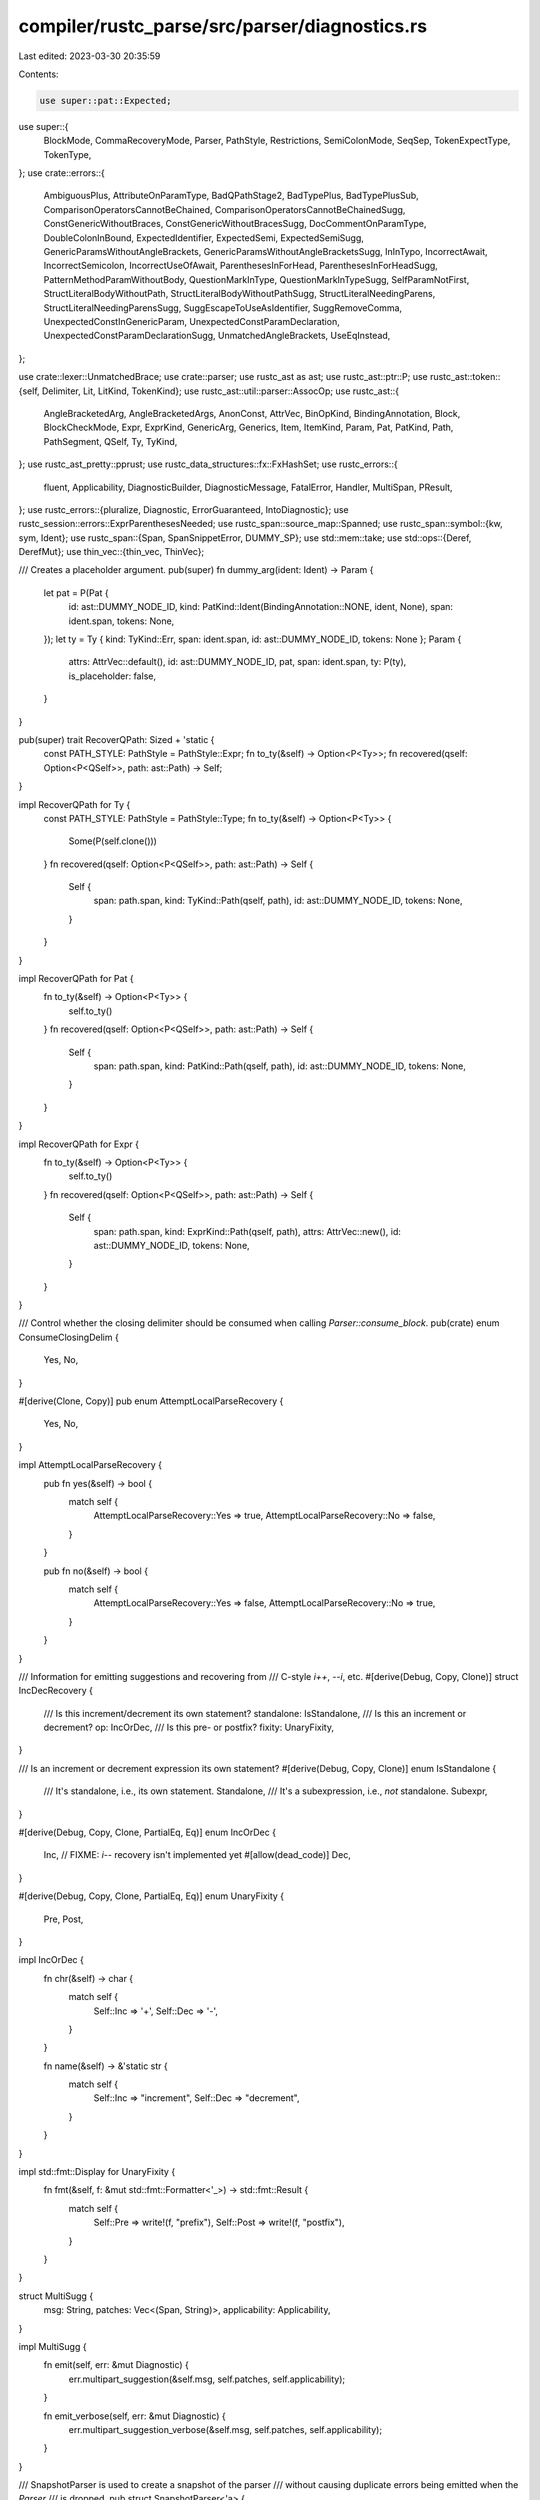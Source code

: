 compiler/rustc_parse/src/parser/diagnostics.rs
==============================================

Last edited: 2023-03-30 20:35:59

Contents:

.. code-block:: rs

    use super::pat::Expected;
use super::{
    BlockMode, CommaRecoveryMode, Parser, PathStyle, Restrictions, SemiColonMode, SeqSep,
    TokenExpectType, TokenType,
};
use crate::errors::{
    AmbiguousPlus, AttributeOnParamType, BadQPathStage2, BadTypePlus, BadTypePlusSub,
    ComparisonOperatorsCannotBeChained, ComparisonOperatorsCannotBeChainedSugg,
    ConstGenericWithoutBraces, ConstGenericWithoutBracesSugg, DocCommentOnParamType,
    DoubleColonInBound, ExpectedIdentifier, ExpectedSemi, ExpectedSemiSugg,
    GenericParamsWithoutAngleBrackets, GenericParamsWithoutAngleBracketsSugg, InInTypo,
    IncorrectAwait, IncorrectSemicolon, IncorrectUseOfAwait, ParenthesesInForHead,
    ParenthesesInForHeadSugg, PatternMethodParamWithoutBody, QuestionMarkInType,
    QuestionMarkInTypeSugg, SelfParamNotFirst, StructLiteralBodyWithoutPath,
    StructLiteralBodyWithoutPathSugg, StructLiteralNeedingParens, StructLiteralNeedingParensSugg,
    SuggEscapeToUseAsIdentifier, SuggRemoveComma, UnexpectedConstInGenericParam,
    UnexpectedConstParamDeclaration, UnexpectedConstParamDeclarationSugg, UnmatchedAngleBrackets,
    UseEqInstead,
};

use crate::lexer::UnmatchedBrace;
use crate::parser;
use rustc_ast as ast;
use rustc_ast::ptr::P;
use rustc_ast::token::{self, Delimiter, Lit, LitKind, TokenKind};
use rustc_ast::util::parser::AssocOp;
use rustc_ast::{
    AngleBracketedArg, AngleBracketedArgs, AnonConst, AttrVec, BinOpKind, BindingAnnotation, Block,
    BlockCheckMode, Expr, ExprKind, GenericArg, Generics, Item, ItemKind, Param, Pat, PatKind,
    Path, PathSegment, QSelf, Ty, TyKind,
};
use rustc_ast_pretty::pprust;
use rustc_data_structures::fx::FxHashSet;
use rustc_errors::{
    fluent, Applicability, DiagnosticBuilder, DiagnosticMessage, FatalError, Handler, MultiSpan,
    PResult,
};
use rustc_errors::{pluralize, Diagnostic, ErrorGuaranteed, IntoDiagnostic};
use rustc_session::errors::ExprParenthesesNeeded;
use rustc_span::source_map::Spanned;
use rustc_span::symbol::{kw, sym, Ident};
use rustc_span::{Span, SpanSnippetError, DUMMY_SP};
use std::mem::take;
use std::ops::{Deref, DerefMut};
use thin_vec::{thin_vec, ThinVec};

/// Creates a placeholder argument.
pub(super) fn dummy_arg(ident: Ident) -> Param {
    let pat = P(Pat {
        id: ast::DUMMY_NODE_ID,
        kind: PatKind::Ident(BindingAnnotation::NONE, ident, None),
        span: ident.span,
        tokens: None,
    });
    let ty = Ty { kind: TyKind::Err, span: ident.span, id: ast::DUMMY_NODE_ID, tokens: None };
    Param {
        attrs: AttrVec::default(),
        id: ast::DUMMY_NODE_ID,
        pat,
        span: ident.span,
        ty: P(ty),
        is_placeholder: false,
    }
}

pub(super) trait RecoverQPath: Sized + 'static {
    const PATH_STYLE: PathStyle = PathStyle::Expr;
    fn to_ty(&self) -> Option<P<Ty>>;
    fn recovered(qself: Option<P<QSelf>>, path: ast::Path) -> Self;
}

impl RecoverQPath for Ty {
    const PATH_STYLE: PathStyle = PathStyle::Type;
    fn to_ty(&self) -> Option<P<Ty>> {
        Some(P(self.clone()))
    }
    fn recovered(qself: Option<P<QSelf>>, path: ast::Path) -> Self {
        Self {
            span: path.span,
            kind: TyKind::Path(qself, path),
            id: ast::DUMMY_NODE_ID,
            tokens: None,
        }
    }
}

impl RecoverQPath for Pat {
    fn to_ty(&self) -> Option<P<Ty>> {
        self.to_ty()
    }
    fn recovered(qself: Option<P<QSelf>>, path: ast::Path) -> Self {
        Self {
            span: path.span,
            kind: PatKind::Path(qself, path),
            id: ast::DUMMY_NODE_ID,
            tokens: None,
        }
    }
}

impl RecoverQPath for Expr {
    fn to_ty(&self) -> Option<P<Ty>> {
        self.to_ty()
    }
    fn recovered(qself: Option<P<QSelf>>, path: ast::Path) -> Self {
        Self {
            span: path.span,
            kind: ExprKind::Path(qself, path),
            attrs: AttrVec::new(),
            id: ast::DUMMY_NODE_ID,
            tokens: None,
        }
    }
}

/// Control whether the closing delimiter should be consumed when calling `Parser::consume_block`.
pub(crate) enum ConsumeClosingDelim {
    Yes,
    No,
}

#[derive(Clone, Copy)]
pub enum AttemptLocalParseRecovery {
    Yes,
    No,
}

impl AttemptLocalParseRecovery {
    pub fn yes(&self) -> bool {
        match self {
            AttemptLocalParseRecovery::Yes => true,
            AttemptLocalParseRecovery::No => false,
        }
    }

    pub fn no(&self) -> bool {
        match self {
            AttemptLocalParseRecovery::Yes => false,
            AttemptLocalParseRecovery::No => true,
        }
    }
}

/// Information for emitting suggestions and recovering from
/// C-style `i++`, `--i`, etc.
#[derive(Debug, Copy, Clone)]
struct IncDecRecovery {
    /// Is this increment/decrement its own statement?
    standalone: IsStandalone,
    /// Is this an increment or decrement?
    op: IncOrDec,
    /// Is this pre- or postfix?
    fixity: UnaryFixity,
}

/// Is an increment or decrement expression its own statement?
#[derive(Debug, Copy, Clone)]
enum IsStandalone {
    /// It's standalone, i.e., its own statement.
    Standalone,
    /// It's a subexpression, i.e., *not* standalone.
    Subexpr,
}

#[derive(Debug, Copy, Clone, PartialEq, Eq)]
enum IncOrDec {
    Inc,
    // FIXME: `i--` recovery isn't implemented yet
    #[allow(dead_code)]
    Dec,
}

#[derive(Debug, Copy, Clone, PartialEq, Eq)]
enum UnaryFixity {
    Pre,
    Post,
}

impl IncOrDec {
    fn chr(&self) -> char {
        match self {
            Self::Inc => '+',
            Self::Dec => '-',
        }
    }

    fn name(&self) -> &'static str {
        match self {
            Self::Inc => "increment",
            Self::Dec => "decrement",
        }
    }
}

impl std::fmt::Display for UnaryFixity {
    fn fmt(&self, f: &mut std::fmt::Formatter<'_>) -> std::fmt::Result {
        match self {
            Self::Pre => write!(f, "prefix"),
            Self::Post => write!(f, "postfix"),
        }
    }
}

struct MultiSugg {
    msg: String,
    patches: Vec<(Span, String)>,
    applicability: Applicability,
}

impl MultiSugg {
    fn emit(self, err: &mut Diagnostic) {
        err.multipart_suggestion(&self.msg, self.patches, self.applicability);
    }

    fn emit_verbose(self, err: &mut Diagnostic) {
        err.multipart_suggestion_verbose(&self.msg, self.patches, self.applicability);
    }
}

/// SnapshotParser is used to create a snapshot of the parser
/// without causing duplicate errors being emitted when the `Parser`
/// is dropped.
pub struct SnapshotParser<'a> {
    parser: Parser<'a>,
    unclosed_delims: Vec<UnmatchedBrace>,
}

impl<'a> Deref for SnapshotParser<'a> {
    type Target = Parser<'a>;

    fn deref(&self) -> &Self::Target {
        &self.parser
    }
}

impl<'a> DerefMut for SnapshotParser<'a> {
    fn deref_mut(&mut self) -> &mut Self::Target {
        &mut self.parser
    }
}

impl<'a> Parser<'a> {
    #[rustc_lint_diagnostics]
    pub fn struct_span_err<S: Into<MultiSpan>>(
        &self,
        sp: S,
        m: impl Into<DiagnosticMessage>,
    ) -> DiagnosticBuilder<'a, ErrorGuaranteed> {
        self.sess.span_diagnostic.struct_span_err(sp, m)
    }

    pub fn span_bug<S: Into<MultiSpan>>(&self, sp: S, m: impl Into<DiagnosticMessage>) -> ! {
        self.sess.span_diagnostic.span_bug(sp, m)
    }

    pub(super) fn diagnostic(&self) -> &'a Handler {
        &self.sess.span_diagnostic
    }

    /// Replace `self` with `snapshot.parser` and extend `unclosed_delims` with `snapshot.unclosed_delims`.
    /// This is to avoid losing unclosed delims errors `create_snapshot_for_diagnostic` clears.
    pub(super) fn restore_snapshot(&mut self, snapshot: SnapshotParser<'a>) {
        *self = snapshot.parser;
        self.unclosed_delims.extend(snapshot.unclosed_delims);
    }

    pub fn unclosed_delims(&self) -> &[UnmatchedBrace] {
        &self.unclosed_delims
    }

    /// Create a snapshot of the `Parser`.
    pub fn create_snapshot_for_diagnostic(&self) -> SnapshotParser<'a> {
        let mut snapshot = self.clone();
        let unclosed_delims = self.unclosed_delims.clone();
        // Clear `unclosed_delims` in snapshot to avoid
        // duplicate errors being emitted when the `Parser`
        // is dropped (which may or may not happen, depending
        // if the parsing the snapshot is created for is successful)
        snapshot.unclosed_delims.clear();
        SnapshotParser { parser: snapshot, unclosed_delims }
    }

    pub(super) fn span_to_snippet(&self, span: Span) -> Result<String, SpanSnippetError> {
        self.sess.source_map().span_to_snippet(span)
    }

    pub(super) fn expected_ident_found(&self) -> DiagnosticBuilder<'a, ErrorGuaranteed> {
        let valid_follow = &[
            TokenKind::Eq,
            TokenKind::Colon,
            TokenKind::Comma,
            TokenKind::Semi,
            TokenKind::ModSep,
            TokenKind::OpenDelim(Delimiter::Brace),
            TokenKind::OpenDelim(Delimiter::Parenthesis),
            TokenKind::CloseDelim(Delimiter::Brace),
            TokenKind::CloseDelim(Delimiter::Parenthesis),
        ];
        let suggest_raw = match self.token.ident() {
            Some((ident, false))
                if ident.is_raw_guess()
                    && self.look_ahead(1, |t| valid_follow.contains(&t.kind)) =>
            {
                Some(SuggEscapeToUseAsIdentifier {
                    span: ident.span.shrink_to_lo(),
                    // `Symbol::to_string()` is different from `Symbol::into_diagnostic_arg()`,
                    // which uses `Symbol::to_ident_string()` and "helpfully" adds an implicit `r#`
                    ident_name: ident.name.to_string(),
                })
            }
            _ => None,
        };

        let suggest_remove_comma =
            if self.token == token::Comma && self.look_ahead(1, |t| t.is_ident()) {
                Some(SuggRemoveComma { span: self.token.span })
            } else {
                None
            };

        let err = ExpectedIdentifier {
            span: self.token.span,
            token: self.token.clone(),
            suggest_raw,
            suggest_remove_comma,
        };
        err.into_diagnostic(&self.sess.span_diagnostic)
    }

    pub(super) fn expected_one_of_not_found(
        &mut self,
        edible: &[TokenKind],
        inedible: &[TokenKind],
    ) -> PResult<'a, bool /* recovered */> {
        debug!("expected_one_of_not_found(edible: {:?}, inedible: {:?})", edible, inedible);
        fn tokens_to_string(tokens: &[TokenType]) -> String {
            let mut i = tokens.iter();
            // This might be a sign we need a connect method on `Iterator`.
            let b = i.next().map_or_else(String::new, |t| t.to_string());
            i.enumerate().fold(b, |mut b, (i, a)| {
                if tokens.len() > 2 && i == tokens.len() - 2 {
                    b.push_str(", or ");
                } else if tokens.len() == 2 && i == tokens.len() - 2 {
                    b.push_str(" or ");
                } else {
                    b.push_str(", ");
                }
                b.push_str(&a.to_string());
                b
            })
        }

        let mut expected = edible
            .iter()
            .map(|x| TokenType::Token(x.clone()))
            .chain(inedible.iter().map(|x| TokenType::Token(x.clone())))
            .chain(self.expected_tokens.iter().cloned())
            .filter_map(|token| {
                // filter out suggestions which suggest the same token which was found and deemed incorrect
                fn is_ident_eq_keyword(found: &TokenKind, expected: &TokenType) -> bool {
                    if let TokenKind::Ident(current_sym, _) = found {
                        if let TokenType::Keyword(suggested_sym) = expected {
                            return current_sym == suggested_sym;
                        }
                    }
                    false
                }
                if token != parser::TokenType::Token(self.token.kind.clone()) {
                    let eq = is_ident_eq_keyword(&self.token.kind, &token);
                    // if the suggestion is a keyword and the found token is an ident,
                    // the content of which are equal to the suggestion's content,
                    // we can remove that suggestion (see the return None statement below)

                    // if this isn't the case however, and the suggestion is a token the
                    // content of which is the same as the found token's, we remove it as well
                    if !eq {
                        if let TokenType::Token(kind) = &token {
                            if kind == &self.token.kind {
                                return None;
                            }
                        }
                        return Some(token);
                    }
                }
                return None;
            })
            .collect::<Vec<_>>();
        expected.sort_by_cached_key(|x| x.to_string());
        expected.dedup();

        let sm = self.sess.source_map();

        // Special-case "expected `;`" errors
        if expected.contains(&TokenType::Token(token::Semi)) {
            if self.token.span == DUMMY_SP || self.prev_token.span == DUMMY_SP {
                // Likely inside a macro, can't provide meaningful suggestions.
            } else if !sm.is_multiline(self.prev_token.span.until(self.token.span)) {
                // The current token is in the same line as the prior token, not recoverable.
            } else if [token::Comma, token::Colon].contains(&self.token.kind)
                && self.prev_token.kind == token::CloseDelim(Delimiter::Parenthesis)
            {
                // Likely typo: The current token is on a new line and is expected to be
                // `.`, `;`, `?`, or an operator after a close delimiter token.
                //
                // let a = std::process::Command::new("echo")
                //         .arg("1")
                //         ,arg("2")
                //         ^
                // https://github.com/rust-lang/rust/issues/72253
            } else if self.look_ahead(1, |t| {
                t == &token::CloseDelim(Delimiter::Brace)
                    || t.can_begin_expr() && t.kind != token::Colon
            }) && [token::Comma, token::Colon].contains(&self.token.kind)
            {
                // Likely typo: `,` → `;` or `:` → `;`. This is triggered if the current token is
                // either `,` or `:`, and the next token could either start a new statement or is a
                // block close. For example:
                //
                //   let x = 32:
                //   let y = 42;
                self.sess.emit_err(ExpectedSemi {
                    span: self.token.span,
                    token: self.token.clone(),
                    unexpected_token_label: None,
                    sugg: ExpectedSemiSugg::ChangeToSemi(self.token.span),
                });
                self.bump();
                return Ok(true);
            } else if self.look_ahead(0, |t| {
                t == &token::CloseDelim(Delimiter::Brace)
                    || ((t.can_begin_expr() || t.can_begin_item())
                        && t != &token::Semi
                        && t != &token::Pound)
                    // Avoid triggering with too many trailing `#` in raw string.
                    || (sm.is_multiline(
                        self.prev_token.span.shrink_to_hi().until(self.token.span.shrink_to_lo()),
                    ) && t == &token::Pound)
            }) && !expected.contains(&TokenType::Token(token::Comma))
            {
                // Missing semicolon typo. This is triggered if the next token could either start a
                // new statement or is a block close. For example:
                //
                //   let x = 32
                //   let y = 42;
                let span = self.prev_token.span.shrink_to_hi();
                self.sess.emit_err(ExpectedSemi {
                    span,
                    token: self.token.clone(),
                    unexpected_token_label: Some(self.token.span),
                    sugg: ExpectedSemiSugg::AddSemi(span),
                });
                return Ok(true);
            }
        }

        if self.token.kind == TokenKind::EqEq
            && self.prev_token.is_ident()
            && expected.iter().any(|tok| matches!(tok, TokenType::Token(TokenKind::Eq)))
        {
            // Likely typo: `=` → `==` in let expr or enum item
            return Err(self.sess.create_err(UseEqInstead { span: self.token.span }));
        }

        let expect = tokens_to_string(&expected);
        let actual = super::token_descr(&self.token);
        let (msg_exp, (label_sp, label_exp)) = if expected.len() > 1 {
            let short_expect = if expected.len() > 6 {
                format!("{} possible tokens", expected.len())
            } else {
                expect.clone()
            };
            (
                format!("expected one of {expect}, found {actual}"),
                (self.prev_token.span.shrink_to_hi(), format!("expected one of {short_expect}")),
            )
        } else if expected.is_empty() {
            (
                format!("unexpected token: {actual}"),
                (self.prev_token.span, "unexpected token after this".to_string()),
            )
        } else {
            (
                format!("expected {expect}, found {actual}"),
                (self.prev_token.span.shrink_to_hi(), format!("expected {expect}")),
            )
        };
        self.last_unexpected_token_span = Some(self.token.span);
        // FIXME: translation requires list formatting (for `expect`)
        let mut err = self.struct_span_err(self.token.span, &msg_exp);

        if let TokenKind::Ident(symbol, _) = &self.prev_token.kind {
            if ["def", "fun", "func", "function"].contains(&symbol.as_str()) {
                err.span_suggestion_short(
                    self.prev_token.span,
                    &format!("write `fn` instead of `{symbol}` to declare a function"),
                    "fn",
                    Applicability::MachineApplicable,
                );
            }
        }

        // `pub` may be used for an item or `pub(crate)`
        if self.prev_token.is_ident_named(sym::public)
            && (self.token.can_begin_item()
                || self.token.kind == TokenKind::OpenDelim(Delimiter::Parenthesis))
        {
            err.span_suggestion_short(
                self.prev_token.span,
                "write `pub` instead of `public` to make the item public",
                "pub",
                Applicability::MachineApplicable,
            );
        }

        // Add suggestion for a missing closing angle bracket if '>' is included in expected_tokens
        // there are unclosed angle brackets
        if self.unmatched_angle_bracket_count > 0
            && self.token.kind == TokenKind::Eq
            && expected.iter().any(|tok| matches!(tok, TokenType::Token(TokenKind::Gt)))
        {
            err.span_label(self.prev_token.span, "maybe try to close unmatched angle bracket");
        }

        let sp = if self.token == token::Eof {
            // This is EOF; don't want to point at the following char, but rather the last token.
            self.prev_token.span
        } else {
            label_sp
        };
        match self.recover_closing_delimiter(
            &expected
                .iter()
                .filter_map(|tt| match tt {
                    TokenType::Token(t) => Some(t.clone()),
                    _ => None,
                })
                .collect::<Vec<_>>(),
            err,
        ) {
            Err(e) => err = e,
            Ok(recovered) => {
                return Ok(recovered);
            }
        }

        if self.check_too_many_raw_str_terminators(&mut err) {
            if expected.contains(&TokenType::Token(token::Semi)) && self.eat(&token::Semi) {
                err.emit();
                return Ok(true);
            } else {
                return Err(err);
            }
        }

        if self.prev_token.span == DUMMY_SP {
            // Account for macro context where the previous span might not be
            // available to avoid incorrect output (#54841).
            err.span_label(self.token.span, label_exp);
        } else if !sm.is_multiline(self.token.span.shrink_to_hi().until(sp.shrink_to_lo())) {
            // When the spans are in the same line, it means that the only content between
            // them is whitespace, point at the found token in that case:
            //
            // X |     () => { syntax error };
            //   |                    ^^^^^ expected one of 8 possible tokens here
            //
            // instead of having:
            //
            // X |     () => { syntax error };
            //   |                   -^^^^^ unexpected token
            //   |                   |
            //   |                   expected one of 8 possible tokens here
            err.span_label(self.token.span, label_exp);
        } else {
            err.span_label(sp, label_exp);
            err.span_label(self.token.span, "unexpected token");
        }
        self.maybe_annotate_with_ascription(&mut err, false);
        Err(err)
    }

    fn check_too_many_raw_str_terminators(&mut self, err: &mut Diagnostic) -> bool {
        let sm = self.sess.source_map();
        match (&self.prev_token.kind, &self.token.kind) {
            (
                TokenKind::Literal(Lit {
                    kind: LitKind::StrRaw(n_hashes) | LitKind::ByteStrRaw(n_hashes),
                    ..
                }),
                TokenKind::Pound,
            ) if !sm.is_multiline(
                self.prev_token.span.shrink_to_hi().until(self.token.span.shrink_to_lo()),
            ) =>
            {
                let n_hashes: u8 = *n_hashes;
                err.set_primary_message("too many `#` when terminating raw string");
                let str_span = self.prev_token.span;
                let mut span = self.token.span;
                let mut count = 0;
                while self.token.kind == TokenKind::Pound
                    && !sm.is_multiline(span.shrink_to_hi().until(self.token.span.shrink_to_lo()))
                {
                    span = span.with_hi(self.token.span.hi());
                    self.bump();
                    count += 1;
                }
                err.set_span(span);
                err.span_suggestion(
                    span,
                    &format!("remove the extra `#`{}", pluralize!(count)),
                    "",
                    Applicability::MachineApplicable,
                );
                err.span_label(
                    str_span,
                    &format!("this raw string started with {n_hashes} `#`{}", pluralize!(n_hashes)),
                );
                true
            }
            _ => false,
        }
    }

    pub fn maybe_suggest_struct_literal(
        &mut self,
        lo: Span,
        s: BlockCheckMode,
        maybe_struct_name: token::Token,
        can_be_struct_literal: bool,
    ) -> Option<PResult<'a, P<Block>>> {
        if self.token.is_ident() && self.look_ahead(1, |t| t == &token::Colon) {
            // We might be having a struct literal where people forgot to include the path:
            // fn foo() -> Foo {
            //     field: value,
            // }
            info!(?maybe_struct_name, ?self.token);
            let mut snapshot = self.create_snapshot_for_diagnostic();
            let path = Path {
                segments: ThinVec::new(),
                span: self.prev_token.span.shrink_to_lo(),
                tokens: None,
            };
            let struct_expr = snapshot.parse_struct_expr(None, path, false);
            let block_tail = self.parse_block_tail(lo, s, AttemptLocalParseRecovery::No);
            return Some(match (struct_expr, block_tail) {
                (Ok(expr), Err(mut err)) => {
                    // We have encountered the following:
                    // fn foo() -> Foo {
                    //     field: value,
                    // }
                    // Suggest:
                    // fn foo() -> Foo { Path {
                    //     field: value,
                    // } }
                    err.delay_as_bug();
                    self.restore_snapshot(snapshot);
                    let mut tail = self.mk_block(
                        vec![self.mk_stmt_err(expr.span)],
                        s,
                        lo.to(self.prev_token.span),
                    );
                    tail.could_be_bare_literal = true;
                    if maybe_struct_name.is_ident() && can_be_struct_literal {
                        // Account for `if Example { a: one(), }.is_pos() {}`.
                        Err(self.sess.create_err(StructLiteralNeedingParens {
                            span: maybe_struct_name.span.to(expr.span),
                            sugg: StructLiteralNeedingParensSugg {
                                before: maybe_struct_name.span.shrink_to_lo(),
                                after: expr.span.shrink_to_hi(),
                            },
                        }))
                    } else {
                        self.sess.emit_err(StructLiteralBodyWithoutPath {
                            span: expr.span,
                            sugg: StructLiteralBodyWithoutPathSugg {
                                before: expr.span.shrink_to_lo(),
                                after: expr.span.shrink_to_hi(),
                            },
                        });
                        Ok(tail)
                    }
                }
                (Err(err), Ok(tail)) => {
                    // We have a block tail that contains a somehow valid type ascription expr.
                    err.cancel();
                    Ok(tail)
                }
                (Err(snapshot_err), Err(err)) => {
                    // We don't know what went wrong, emit the normal error.
                    snapshot_err.cancel();
                    self.consume_block(Delimiter::Brace, ConsumeClosingDelim::Yes);
                    Err(err)
                }
                (Ok(_), Ok(mut tail)) => {
                    tail.could_be_bare_literal = true;
                    Ok(tail)
                }
            });
        }
        None
    }

    pub fn maybe_annotate_with_ascription(
        &mut self,
        err: &mut Diagnostic,
        maybe_expected_semicolon: bool,
    ) {
        if let Some((sp, likely_path)) = self.last_type_ascription.take() {
            let sm = self.sess.source_map();
            let next_pos = sm.lookup_char_pos(self.token.span.lo());
            let op_pos = sm.lookup_char_pos(sp.hi());

            let allow_unstable = self.sess.unstable_features.is_nightly_build();

            if likely_path {
                err.span_suggestion(
                    sp,
                    "maybe write a path separator here",
                    "::",
                    if allow_unstable {
                        Applicability::MaybeIncorrect
                    } else {
                        Applicability::MachineApplicable
                    },
                );
                self.sess.type_ascription_path_suggestions.borrow_mut().insert(sp);
            } else if op_pos.line != next_pos.line && maybe_expected_semicolon {
                err.span_suggestion(
                    sp,
                    "try using a semicolon",
                    ";",
                    Applicability::MaybeIncorrect,
                );
            } else if allow_unstable {
                err.span_label(sp, "tried to parse a type due to this type ascription");
            } else {
                err.span_label(sp, "tried to parse a type due to this");
            }
            if allow_unstable {
                // Give extra information about type ascription only if it's a nightly compiler.
                err.note(
                    "`#![feature(type_ascription)]` lets you annotate an expression with a type: \
                     `<expr>: <type>`",
                );
                if !likely_path {
                    // Avoid giving too much info when it was likely an unrelated typo.
                    err.note(
                        "see issue #23416 <https://github.com/rust-lang/rust/issues/23416> \
                        for more information",
                    );
                }
            }
        }
    }

    /// Eats and discards tokens until one of `kets` is encountered. Respects token trees,
    /// passes through any errors encountered. Used for error recovery.
    pub(super) fn eat_to_tokens(&mut self, kets: &[&TokenKind]) {
        if let Err(err) =
            self.parse_seq_to_before_tokens(kets, SeqSep::none(), TokenExpectType::Expect, |p| {
                Ok(p.parse_token_tree())
            })
        {
            err.cancel();
        }
    }

    /// This function checks if there are trailing angle brackets and produces
    /// a diagnostic to suggest removing them.
    ///
    /// ```ignore (diagnostic)
    /// let _ = [1, 2, 3].into_iter().collect::<Vec<usize>>>>();
    ///                                                    ^^ help: remove extra angle brackets
    /// ```
    ///
    /// If `true` is returned, then trailing brackets were recovered, tokens were consumed
    /// up until one of the tokens in 'end' was encountered, and an error was emitted.
    pub(super) fn check_trailing_angle_brackets(
        &mut self,
        segment: &PathSegment,
        end: &[&TokenKind],
    ) -> bool {
        if !self.may_recover() {
            return false;
        }

        // This function is intended to be invoked after parsing a path segment where there are two
        // cases:
        //
        // 1. A specific token is expected after the path segment.
        //    eg. `x.foo(`, `x.foo::<u32>(` (parenthesis - method call),
        //        `Foo::`, or `Foo::<Bar>::` (mod sep - continued path).
        // 2. No specific token is expected after the path segment.
        //    eg. `x.foo` (field access)
        //
        // This function is called after parsing `.foo` and before parsing the token `end` (if
        // present). This includes any angle bracket arguments, such as `.foo::<u32>` or
        // `Foo::<Bar>`.

        // We only care about trailing angle brackets if we previously parsed angle bracket
        // arguments. This helps stop us incorrectly suggesting that extra angle brackets be
        // removed in this case:
        //
        // `x.foo >> (3)` (where `x.foo` is a `u32` for example)
        //
        // This case is particularly tricky as we won't notice it just looking at the tokens -
        // it will appear the same (in terms of upcoming tokens) as below (since the `::<u32>` will
        // have already been parsed):
        //
        // `x.foo::<u32>>>(3)`
        let parsed_angle_bracket_args =
            segment.args.as_ref().map_or(false, |args| args.is_angle_bracketed());

        debug!(
            "check_trailing_angle_brackets: parsed_angle_bracket_args={:?}",
            parsed_angle_bracket_args,
        );
        if !parsed_angle_bracket_args {
            return false;
        }

        // Keep the span at the start so we can highlight the sequence of `>` characters to be
        // removed.
        let lo = self.token.span;

        // We need to look-ahead to see if we have `>` characters without moving the cursor forward
        // (since we might have the field access case and the characters we're eating are
        // actual operators and not trailing characters - ie `x.foo >> 3`).
        let mut position = 0;

        // We can encounter `>` or `>>` tokens in any order, so we need to keep track of how
        // many of each (so we can correctly pluralize our error messages) and continue to
        // advance.
        let mut number_of_shr = 0;
        let mut number_of_gt = 0;
        while self.look_ahead(position, |t| {
            trace!("check_trailing_angle_brackets: t={:?}", t);
            if *t == token::BinOp(token::BinOpToken::Shr) {
                number_of_shr += 1;
                true
            } else if *t == token::Gt {
                number_of_gt += 1;
                true
            } else {
                false
            }
        }) {
            position += 1;
        }

        // If we didn't find any trailing `>` characters, then we have nothing to error about.
        debug!(
            "check_trailing_angle_brackets: number_of_gt={:?} number_of_shr={:?}",
            number_of_gt, number_of_shr,
        );
        if number_of_gt < 1 && number_of_shr < 1 {
            return false;
        }

        // Finally, double check that we have our end token as otherwise this is the
        // second case.
        if self.look_ahead(position, |t| {
            trace!("check_trailing_angle_brackets: t={:?}", t);
            end.contains(&&t.kind)
        }) {
            // Eat from where we started until the end token so that parsing can continue
            // as if we didn't have those extra angle brackets.
            self.eat_to_tokens(end);
            let span = lo.until(self.token.span);

            let num_extra_brackets = number_of_gt + number_of_shr * 2;
            self.sess.emit_err(UnmatchedAngleBrackets { span, num_extra_brackets });
            return true;
        }
        false
    }

    /// Check if a method call with an intended turbofish has been written without surrounding
    /// angle brackets.
    pub(super) fn check_turbofish_missing_angle_brackets(&mut self, segment: &mut PathSegment) {
        if !self.may_recover() {
            return;
        }

        if token::ModSep == self.token.kind && segment.args.is_none() {
            let snapshot = self.create_snapshot_for_diagnostic();
            self.bump();
            let lo = self.token.span;
            match self.parse_angle_args(None) {
                Ok(args) => {
                    let span = lo.to(self.prev_token.span);
                    // Detect trailing `>` like in `x.collect::Vec<_>>()`.
                    let mut trailing_span = self.prev_token.span.shrink_to_hi();
                    while self.token.kind == token::BinOp(token::Shr)
                        || self.token.kind == token::Gt
                    {
                        trailing_span = trailing_span.to(self.token.span);
                        self.bump();
                    }
                    if self.token.kind == token::OpenDelim(Delimiter::Parenthesis) {
                        // Recover from bad turbofish: `foo.collect::Vec<_>()`.
                        let args = AngleBracketedArgs { args, span }.into();
                        segment.args = args;

                        self.sess.emit_err(GenericParamsWithoutAngleBrackets {
                            span,
                            sugg: GenericParamsWithoutAngleBracketsSugg {
                                left: span.shrink_to_lo(),
                                right: trailing_span,
                            },
                        });
                    } else {
                        // This doesn't look like an invalid turbofish, can't recover parse state.
                        self.restore_snapshot(snapshot);
                    }
                }
                Err(err) => {
                    // We couldn't parse generic parameters, unlikely to be a turbofish. Rely on
                    // generic parse error instead.
                    err.cancel();
                    self.restore_snapshot(snapshot);
                }
            }
        }
    }

    /// When writing a turbofish with multiple type parameters missing the leading `::`, we will
    /// encounter a parse error when encountering the first `,`.
    pub(super) fn check_mistyped_turbofish_with_multiple_type_params(
        &mut self,
        mut e: DiagnosticBuilder<'a, ErrorGuaranteed>,
        expr: &mut P<Expr>,
    ) -> PResult<'a, ()> {
        if let ExprKind::Binary(binop, _, _) = &expr.kind
            && let ast::BinOpKind::Lt = binop.node
            && self.eat(&token::Comma)
        {
            let x = self.parse_seq_to_before_end(
                &token::Gt,
                SeqSep::trailing_allowed(token::Comma),
                |p| p.parse_generic_arg(None),
            );
            match x {
                Ok((_, _, false)) => {
                    if self.eat(&token::Gt) {
                        e.span_suggestion_verbose(
                            binop.span.shrink_to_lo(),
                            fluent::parse_sugg_turbofish_syntax,
                            "::",
                            Applicability::MaybeIncorrect,
                        )
                        .emit();
                        match self.parse_expr() {
                            Ok(_) => {
                                *expr =
                                    self.mk_expr_err(expr.span.to(self.prev_token.span));
                                return Ok(());
                            }
                            Err(err) => {
                                *expr = self.mk_expr_err(expr.span);
                                err.cancel();
                            }
                        }
                    }
                }
                Err(err) => {
                    err.cancel();
                }
                _ => {}
            }
        }
        Err(e)
    }

    /// Check to see if a pair of chained operators looks like an attempt at chained comparison,
    /// e.g. `1 < x <= 3`. If so, suggest either splitting the comparison into two, or
    /// parenthesising the leftmost comparison.
    fn attempt_chained_comparison_suggestion(
        &mut self,
        err: &mut ComparisonOperatorsCannotBeChained,
        inner_op: &Expr,
        outer_op: &Spanned<AssocOp>,
    ) -> bool /* advanced the cursor */ {
        if let ExprKind::Binary(op, l1, r1) = &inner_op.kind {
            if let ExprKind::Field(_, ident) = l1.kind
                && ident.as_str().parse::<i32>().is_err()
                && !matches!(r1.kind, ExprKind::Lit(_))
            {
                // The parser has encountered `foo.bar<baz`, the likelihood of the turbofish
                // suggestion being the only one to apply is high.
                return false;
            }
            return match (op.node, &outer_op.node) {
                // `x == y == z`
                (BinOpKind::Eq, AssocOp::Equal) |
                // `x < y < z` and friends.
                (BinOpKind::Lt, AssocOp::Less | AssocOp::LessEqual) |
                (BinOpKind::Le, AssocOp::LessEqual | AssocOp::Less) |
                // `x > y > z` and friends.
                (BinOpKind::Gt, AssocOp::Greater | AssocOp::GreaterEqual) |
                (BinOpKind::Ge, AssocOp::GreaterEqual | AssocOp::Greater) => {
                    let expr_to_str = |e: &Expr| {
                        self.span_to_snippet(e.span)
                            .unwrap_or_else(|_| pprust::expr_to_string(&e))
                    };
                    err.chaining_sugg = Some(ComparisonOperatorsCannotBeChainedSugg::SplitComparison {
                        span: inner_op.span.shrink_to_hi(),
                        middle_term: expr_to_str(&r1),
                    });
                    false // Keep the current parse behavior, where the AST is `(x < y) < z`.
                }
                // `x == y < z`
                (BinOpKind::Eq, AssocOp::Less | AssocOp::LessEqual | AssocOp::Greater | AssocOp::GreaterEqual) => {
                    // Consume `z`/outer-op-rhs.
                    let snapshot = self.create_snapshot_for_diagnostic();
                    match self.parse_expr() {
                        Ok(r2) => {
                            // We are sure that outer-op-rhs could be consumed, the suggestion is
                            // likely correct.
                            err.chaining_sugg = Some(ComparisonOperatorsCannotBeChainedSugg::Parenthesize {
                                left: r1.span.shrink_to_lo(),
                                right: r2.span.shrink_to_hi(),
                            });
                            true
                        }
                        Err(expr_err) => {
                            expr_err.cancel();
                            self.restore_snapshot(snapshot);
                            false
                        }
                    }
                }
                // `x > y == z`
                (BinOpKind::Lt | BinOpKind::Le | BinOpKind::Gt | BinOpKind::Ge, AssocOp::Equal) => {
                    let snapshot = self.create_snapshot_for_diagnostic();
                    // At this point it is always valid to enclose the lhs in parentheses, no
                    // further checks are necessary.
                    match self.parse_expr() {
                        Ok(_) => {
                            err.chaining_sugg = Some(ComparisonOperatorsCannotBeChainedSugg::Parenthesize {
                                left: l1.span.shrink_to_lo(),
                                right: r1.span.shrink_to_hi(),
                            });
                            true
                        }
                        Err(expr_err) => {
                            expr_err.cancel();
                            self.restore_snapshot(snapshot);
                            false
                        }
                    }
                }
                _ => false,
            };
        }
        false
    }

    /// Produces an error if comparison operators are chained (RFC #558).
    /// We only need to check the LHS, not the RHS, because all comparison ops have same
    /// precedence (see `fn precedence`) and are left-associative (see `fn fixity`).
    ///
    /// This can also be hit if someone incorrectly writes `foo<bar>()` when they should have used
    /// the turbofish (`foo::<bar>()`) syntax. We attempt some heuristic recovery if that is the
    /// case.
    ///
    /// Keep in mind that given that `outer_op.is_comparison()` holds and comparison ops are left
    /// associative we can infer that we have:
    ///
    /// ```text
    ///           outer_op
    ///           /   \
    ///     inner_op   r2
    ///        /  \
    ///      l1    r1
    /// ```
    pub(super) fn check_no_chained_comparison(
        &mut self,
        inner_op: &Expr,
        outer_op: &Spanned<AssocOp>,
    ) -> PResult<'a, Option<P<Expr>>> {
        debug_assert!(
            outer_op.node.is_comparison(),
            "check_no_chained_comparison: {:?} is not comparison",
            outer_op.node,
        );

        let mk_err_expr = |this: &Self, span| Ok(Some(this.mk_expr(span, ExprKind::Err)));

        match &inner_op.kind {
            ExprKind::Binary(op, l1, r1) if op.node.is_comparison() => {
                let mut err = ComparisonOperatorsCannotBeChained {
                    span: vec![op.span, self.prev_token.span],
                    suggest_turbofish: None,
                    help_turbofish: None,
                    chaining_sugg: None,
                };

                // Include `<` to provide this recommendation even in a case like
                // `Foo<Bar<Baz<Qux, ()>>>`
                if op.node == BinOpKind::Lt && outer_op.node == AssocOp::Less
                    || outer_op.node == AssocOp::Greater
                {
                    if outer_op.node == AssocOp::Less {
                        let snapshot = self.create_snapshot_for_diagnostic();
                        self.bump();
                        // So far we have parsed `foo<bar<`, consume the rest of the type args.
                        let modifiers =
                            [(token::Lt, 1), (token::Gt, -1), (token::BinOp(token::Shr), -2)];
                        self.consume_tts(1, &modifiers);

                        if !&[token::OpenDelim(Delimiter::Parenthesis), token::ModSep]
                            .contains(&self.token.kind)
                        {
                            // We don't have `foo< bar >(` or `foo< bar >::`, so we rewind the
                            // parser and bail out.
                            self.restore_snapshot(snapshot);
                        }
                    }
                    return if token::ModSep == self.token.kind {
                        // We have some certainty that this was a bad turbofish at this point.
                        // `foo< bar >::`
                        if let ExprKind::Binary(o, ..) = inner_op.kind && o.node == BinOpKind::Lt {
                            err.suggest_turbofish = Some(op.span.shrink_to_lo());
                        } else {
                            err.help_turbofish = Some(());
                        }

                        let snapshot = self.create_snapshot_for_diagnostic();
                        self.bump(); // `::`

                        // Consume the rest of the likely `foo<bar>::new()` or return at `foo<bar>`.
                        match self.parse_expr() {
                            Ok(_) => {
                                // 99% certain that the suggestion is correct, continue parsing.
                                self.sess.emit_err(err);
                                // FIXME: actually check that the two expressions in the binop are
                                // paths and resynthesize new fn call expression instead of using
                                // `ExprKind::Err` placeholder.
                                mk_err_expr(self, inner_op.span.to(self.prev_token.span))
                            }
                            Err(expr_err) => {
                                expr_err.cancel();
                                // Not entirely sure now, but we bubble the error up with the
                                // suggestion.
                                self.restore_snapshot(snapshot);
                                Err(err.into_diagnostic(&self.sess.span_diagnostic))
                            }
                        }
                    } else if token::OpenDelim(Delimiter::Parenthesis) == self.token.kind {
                        // We have high certainty that this was a bad turbofish at this point.
                        // `foo< bar >(`
                        if let ExprKind::Binary(o, ..) = inner_op.kind && o.node == BinOpKind::Lt {
                            err.suggest_turbofish = Some(op.span.shrink_to_lo());
                        } else {
                            err.help_turbofish = Some(());
                        }
                        // Consume the fn call arguments.
                        match self.consume_fn_args() {
                            Err(()) => Err(err.into_diagnostic(&self.sess.span_diagnostic)),
                            Ok(()) => {
                                self.sess.emit_err(err);
                                // FIXME: actually check that the two expressions in the binop are
                                // paths and resynthesize new fn call expression instead of using
                                // `ExprKind::Err` placeholder.
                                mk_err_expr(self, inner_op.span.to(self.prev_token.span))
                            }
                        }
                    } else {
                        if !matches!(l1.kind, ExprKind::Lit(_))
                            && !matches!(r1.kind, ExprKind::Lit(_))
                        {
                            // All we know is that this is `foo < bar >` and *nothing* else. Try to
                            // be helpful, but don't attempt to recover.
                            err.help_turbofish = Some(());
                        }

                        // If it looks like a genuine attempt to chain operators (as opposed to a
                        // misformatted turbofish, for instance), suggest a correct form.
                        if self.attempt_chained_comparison_suggestion(&mut err, inner_op, outer_op)
                        {
                            self.sess.emit_err(err);
                            mk_err_expr(self, inner_op.span.to(self.prev_token.span))
                        } else {
                            // These cases cause too many knock-down errors, bail out (#61329).
                            Err(err.into_diagnostic(&self.sess.span_diagnostic))
                        }
                    };
                }
                let recover =
                    self.attempt_chained_comparison_suggestion(&mut err, inner_op, outer_op);
                self.sess.emit_err(err);
                if recover {
                    return mk_err_expr(self, inner_op.span.to(self.prev_token.span));
                }
            }
            _ => {}
        }
        Ok(None)
    }

    fn consume_fn_args(&mut self) -> Result<(), ()> {
        let snapshot = self.create_snapshot_for_diagnostic();
        self.bump(); // `(`

        // Consume the fn call arguments.
        let modifiers = [
            (token::OpenDelim(Delimiter::Parenthesis), 1),
            (token::CloseDelim(Delimiter::Parenthesis), -1),
        ];
        self.consume_tts(1, &modifiers);

        if self.token.kind == token::Eof {
            // Not entirely sure that what we consumed were fn arguments, rollback.
            self.restore_snapshot(snapshot);
            Err(())
        } else {
            // 99% certain that the suggestion is correct, continue parsing.
            Ok(())
        }
    }

    pub(super) fn maybe_report_ambiguous_plus(&mut self, impl_dyn_multi: bool, ty: &Ty) {
        if impl_dyn_multi {
            self.sess.emit_err(AmbiguousPlus { sum_ty: pprust::ty_to_string(&ty), span: ty.span });
        }
    }

    /// Swift lets users write `Ty?` to mean `Option<Ty>`. Parse the construct and recover from it.
    pub(super) fn maybe_recover_from_question_mark(&mut self, ty: P<Ty>) -> P<Ty> {
        if self.token == token::Question {
            self.bump();
            self.sess.emit_err(QuestionMarkInType {
                span: self.prev_token.span,
                sugg: QuestionMarkInTypeSugg {
                    left: ty.span.shrink_to_lo(),
                    right: self.prev_token.span,
                },
            });
            self.mk_ty(ty.span.to(self.prev_token.span), TyKind::Err)
        } else {
            ty
        }
    }

    pub(super) fn maybe_recover_from_bad_type_plus(&mut self, ty: &Ty) -> PResult<'a, ()> {
        // Do not add `+` to expected tokens.
        if !self.token.is_like_plus() {
            return Ok(());
        }

        self.bump(); // `+`
        let bounds = self.parse_generic_bounds(None)?;
        let sum_span = ty.span.to(self.prev_token.span);

        let sub = match &ty.kind {
            TyKind::Ref(lifetime, mut_ty) => {
                let sum_with_parens = pprust::to_string(|s| {
                    s.s.word("&");
                    s.print_opt_lifetime(lifetime);
                    s.print_mutability(mut_ty.mutbl, false);
                    s.popen();
                    s.print_type(&mut_ty.ty);
                    if !bounds.is_empty() {
                        s.word(" + ");
                        s.print_type_bounds(&bounds);
                    }
                    s.pclose()
                });

                BadTypePlusSub::AddParen { sum_with_parens, span: sum_span }
            }
            TyKind::Ptr(..) | TyKind::BareFn(..) => BadTypePlusSub::ForgotParen { span: sum_span },
            _ => BadTypePlusSub::ExpectPath { span: sum_span },
        };

        self.sess.emit_err(BadTypePlus { ty: pprust::ty_to_string(ty), span: sum_span, sub });

        Ok(())
    }

    pub(super) fn recover_from_prefix_increment(
        &mut self,
        operand_expr: P<Expr>,
        op_span: Span,
        start_stmt: bool,
    ) -> PResult<'a, P<Expr>> {
        let standalone = if start_stmt { IsStandalone::Standalone } else { IsStandalone::Subexpr };
        let kind = IncDecRecovery { standalone, op: IncOrDec::Inc, fixity: UnaryFixity::Pre };
        self.recover_from_inc_dec(operand_expr, kind, op_span)
    }

    pub(super) fn recover_from_postfix_increment(
        &mut self,
        operand_expr: P<Expr>,
        op_span: Span,
        start_stmt: bool,
    ) -> PResult<'a, P<Expr>> {
        let kind = IncDecRecovery {
            standalone: if start_stmt { IsStandalone::Standalone } else { IsStandalone::Subexpr },
            op: IncOrDec::Inc,
            fixity: UnaryFixity::Post,
        };
        self.recover_from_inc_dec(operand_expr, kind, op_span)
    }

    fn recover_from_inc_dec(
        &mut self,
        base: P<Expr>,
        kind: IncDecRecovery,
        op_span: Span,
    ) -> PResult<'a, P<Expr>> {
        let mut err = self.struct_span_err(
            op_span,
            &format!("Rust has no {} {} operator", kind.fixity, kind.op.name()),
        );
        err.span_label(op_span, &format!("not a valid {} operator", kind.fixity));

        let help_base_case = |mut err: DiagnosticBuilder<'_, _>, base| {
            err.help(&format!("use `{}= 1` instead", kind.op.chr()));
            err.emit();
            Ok(base)
        };

        // (pre, post)
        let spans = match kind.fixity {
            UnaryFixity::Pre => (op_span, base.span.shrink_to_hi()),
            UnaryFixity::Post => (base.span.shrink_to_lo(), op_span),
        };

        match kind.standalone {
            IsStandalone::Standalone => {
                self.inc_dec_standalone_suggest(kind, spans).emit_verbose(&mut err)
            }
            IsStandalone::Subexpr => {
                let Ok(base_src) = self.span_to_snippet(base.span)
                else { return help_base_case(err, base) };
                match kind.fixity {
                    UnaryFixity::Pre => {
                        self.prefix_inc_dec_suggest(base_src, kind, spans).emit(&mut err)
                    }
                    UnaryFixity::Post => {
                        // won't suggest since we can not handle the precedences
                        // for example: `a + b++` has been parsed (a + b)++ and we can not suggest here
                        if !matches!(base.kind, ExprKind::Binary(_, _, _)) {
                            self.postfix_inc_dec_suggest(base_src, kind, spans).emit(&mut err)
                        }
                    }
                }
            }
        }
        Err(err)
    }

    fn prefix_inc_dec_suggest(
        &mut self,
        base_src: String,
        kind: IncDecRecovery,
        (pre_span, post_span): (Span, Span),
    ) -> MultiSugg {
        MultiSugg {
            msg: format!("use `{}= 1` instead", kind.op.chr()),
            patches: vec![
                (pre_span, "{ ".to_string()),
                (post_span, format!(" {}= 1; {} }}", kind.op.chr(), base_src)),
            ],
            applicability: Applicability::MachineApplicable,
        }
    }

    fn postfix_inc_dec_suggest(
        &mut self,
        base_src: String,
        kind: IncDecRecovery,
        (pre_span, post_span): (Span, Span),
    ) -> MultiSugg {
        let tmp_var = if base_src.trim() == "tmp" { "tmp_" } else { "tmp" };
        MultiSugg {
            msg: format!("use `{}= 1` instead", kind.op.chr()),
            patches: vec![
                (pre_span, format!("{{ let {tmp_var} = ")),
                (post_span, format!("; {} {}= 1; {} }}", base_src, kind.op.chr(), tmp_var)),
            ],
            applicability: Applicability::HasPlaceholders,
        }
    }

    fn inc_dec_standalone_suggest(
        &mut self,
        kind: IncDecRecovery,
        (pre_span, post_span): (Span, Span),
    ) -> MultiSugg {
        let mut patches = Vec::new();

        if !pre_span.is_empty() {
            patches.push((pre_span, String::new()));
        }

        patches.push((post_span, format!(" {}= 1", kind.op.chr())));
        MultiSugg {
            msg: format!("use `{}= 1` instead", kind.op.chr()),
            patches,
            applicability: Applicability::MachineApplicable,
        }
    }

    /// Tries to recover from associated item paths like `[T]::AssocItem` / `(T, U)::AssocItem`.
    /// Attempts to convert the base expression/pattern/type into a type, parses the `::AssocItem`
    /// tail, and combines them into a `<Ty>::AssocItem` expression/pattern/type.
    pub(super) fn maybe_recover_from_bad_qpath<T: RecoverQPath>(
        &mut self,
        base: P<T>,
    ) -> PResult<'a, P<T>> {
        if !self.may_recover() {
            return Ok(base);
        }

        // Do not add `::` to expected tokens.
        if self.token == token::ModSep {
            if let Some(ty) = base.to_ty() {
                return self.maybe_recover_from_bad_qpath_stage_2(ty.span, ty);
            }
        }
        Ok(base)
    }

    /// Given an already parsed `Ty`, parses the `::AssocItem` tail and
    /// combines them into a `<Ty>::AssocItem` expression/pattern/type.
    pub(super) fn maybe_recover_from_bad_qpath_stage_2<T: RecoverQPath>(
        &mut self,
        ty_span: Span,
        ty: P<Ty>,
    ) -> PResult<'a, P<T>> {
        self.expect(&token::ModSep)?;

        let mut path = ast::Path { segments: ThinVec::new(), span: DUMMY_SP, tokens: None };
        self.parse_path_segments(&mut path.segments, T::PATH_STYLE, None)?;
        path.span = ty_span.to(self.prev_token.span);

        let ty_str = self.span_to_snippet(ty_span).unwrap_or_else(|_| pprust::ty_to_string(&ty));
        self.sess.emit_err(BadQPathStage2 {
            span: path.span,
            ty: format!("<{}>::{}", ty_str, pprust::path_to_string(&path)),
        });

        let path_span = ty_span.shrink_to_hi(); // Use an empty path since `position == 0`.
        Ok(P(T::recovered(Some(P(QSelf { ty, path_span, position: 0 })), path)))
    }

    pub fn maybe_consume_incorrect_semicolon(&mut self, items: &[P<Item>]) -> bool {
        if self.token.kind == TokenKind::Semi {
            self.bump();

            let mut err =
                IncorrectSemicolon { span: self.prev_token.span, opt_help: None, name: "" };

            if !items.is_empty() {
                let previous_item = &items[items.len() - 1];
                let previous_item_kind_name = match previous_item.kind {
                    // Say "braced struct" because tuple-structs and
                    // braceless-empty-struct declarations do take a semicolon.
                    ItemKind::Struct(..) => Some("braced struct"),
                    ItemKind::Enum(..) => Some("enum"),
                    ItemKind::Trait(..) => Some("trait"),
                    ItemKind::Union(..) => Some("union"),
                    _ => None,
                };
                if let Some(name) = previous_item_kind_name {
                    err.opt_help = Some(());
                    err.name = name;
                }
            }
            self.sess.emit_err(err);
            true
        } else {
            false
        }
    }

    /// Creates a `DiagnosticBuilder` for an unexpected token `t` and tries to recover if it is a
    /// closing delimiter.
    pub(super) fn unexpected_try_recover(
        &mut self,
        t: &TokenKind,
    ) -> PResult<'a, bool /* recovered */> {
        let token_str = pprust::token_kind_to_string(t);
        let this_token_str = super::token_descr(&self.token);
        let (prev_sp, sp) = match (&self.token.kind, self.subparser_name) {
            // Point at the end of the macro call when reaching end of macro arguments.
            (token::Eof, Some(_)) => {
                let sp = self.prev_token.span.shrink_to_hi();
                (sp, sp)
            }
            // We don't want to point at the following span after DUMMY_SP.
            // This happens when the parser finds an empty TokenStream.
            _ if self.prev_token.span == DUMMY_SP => (self.token.span, self.token.span),
            // EOF, don't want to point at the following char, but rather the last token.
            (token::Eof, None) => (self.prev_token.span, self.token.span),
            _ => (self.prev_token.span.shrink_to_hi(), self.token.span),
        };
        let msg = format!(
            "expected `{}`, found {}",
            token_str,
            match (&self.token.kind, self.subparser_name) {
                (token::Eof, Some(origin)) => format!("end of {origin}"),
                _ => this_token_str,
            },
        );
        let mut err = self.struct_span_err(sp, &msg);
        let label_exp = format!("expected `{token_str}`");
        match self.recover_closing_delimiter(&[t.clone()], err) {
            Err(e) => err = e,
            Ok(recovered) => {
                return Ok(recovered);
            }
        }
        let sm = self.sess.source_map();
        if !sm.is_multiline(prev_sp.until(sp)) {
            // When the spans are in the same line, it means that the only content
            // between them is whitespace, point only at the found token.
            err.span_label(sp, label_exp);
        } else {
            err.span_label(prev_sp, label_exp);
            err.span_label(sp, "unexpected token");
        }
        Err(err)
    }

    pub(super) fn expect_semi(&mut self) -> PResult<'a, ()> {
        if self.eat(&token::Semi) {
            return Ok(());
        }
        self.expect(&token::Semi).map(drop) // Error unconditionally
    }

    /// Consumes alternative await syntaxes like `await!(<expr>)`, `await <expr>`,
    /// `await? <expr>`, `await(<expr>)`, and `await { <expr> }`.
    pub(super) fn recover_incorrect_await_syntax(
        &mut self,
        lo: Span,
        await_sp: Span,
    ) -> PResult<'a, P<Expr>> {
        let (hi, expr, is_question) = if self.token == token::Not {
            // Handle `await!(<expr>)`.
            self.recover_await_macro()?
        } else {
            self.recover_await_prefix(await_sp)?
        };
        let sp = self.error_on_incorrect_await(lo, hi, &expr, is_question);
        let kind = match expr.kind {
            // Avoid knock-down errors as we don't know whether to interpret this as `foo().await?`
            // or `foo()?.await` (the very reason we went with postfix syntax 😅).
            ExprKind::Try(_) => ExprKind::Err,
            _ => ExprKind::Await(expr),
        };
        let expr = self.mk_expr(lo.to(sp), kind);
        self.maybe_recover_from_bad_qpath(expr)
    }

    fn recover_await_macro(&mut self) -> PResult<'a, (Span, P<Expr>, bool)> {
        self.expect(&token::Not)?;
        self.expect(&token::OpenDelim(Delimiter::Parenthesis))?;
        let expr = self.parse_expr()?;
        self.expect(&token::CloseDelim(Delimiter::Parenthesis))?;
        Ok((self.prev_token.span, expr, false))
    }

    fn recover_await_prefix(&mut self, await_sp: Span) -> PResult<'a, (Span, P<Expr>, bool)> {
        let is_question = self.eat(&token::Question); // Handle `await? <expr>`.
        let expr = if self.token == token::OpenDelim(Delimiter::Brace) {
            // Handle `await { <expr> }`.
            // This needs to be handled separately from the next arm to avoid
            // interpreting `await { <expr> }?` as `<expr>?.await`.
            self.parse_block_expr(None, self.token.span, BlockCheckMode::Default)
        } else {
            self.parse_expr()
        }
        .map_err(|mut err| {
            err.span_label(await_sp, "while parsing this incorrect await expression");
            err
        })?;
        Ok((expr.span, expr, is_question))
    }

    fn error_on_incorrect_await(&self, lo: Span, hi: Span, expr: &Expr, is_question: bool) -> Span {
        let span = lo.to(hi);
        let applicability = match expr.kind {
            ExprKind::Try(_) => Applicability::MaybeIncorrect, // `await <expr>?`
            _ => Applicability::MachineApplicable,
        };

        self.sess.emit_err(IncorrectAwait {
            span,
            sugg_span: (span, applicability),
            expr: self.span_to_snippet(expr.span).unwrap_or_else(|_| pprust::expr_to_string(&expr)),
            question_mark: if is_question { "?" } else { "" },
        });

        span
    }

    /// If encountering `future.await()`, consumes and emits an error.
    pub(super) fn recover_from_await_method_call(&mut self) {
        if self.token == token::OpenDelim(Delimiter::Parenthesis)
            && self.look_ahead(1, |t| t == &token::CloseDelim(Delimiter::Parenthesis))
        {
            // future.await()
            let lo = self.token.span;
            self.bump(); // (
            let span = lo.to(self.token.span);
            self.bump(); // )

            self.sess.emit_err(IncorrectUseOfAwait { span });
        }
    }

    pub(super) fn try_macro_suggestion(&mut self) -> PResult<'a, P<Expr>> {
        let is_try = self.token.is_keyword(kw::Try);
        let is_questionmark = self.look_ahead(1, |t| t == &token::Not); //check for !
        let is_open = self.look_ahead(2, |t| t == &token::OpenDelim(Delimiter::Parenthesis)); //check for (

        if is_try && is_questionmark && is_open {
            let lo = self.token.span;
            self.bump(); //remove try
            self.bump(); //remove !
            let try_span = lo.to(self.token.span); //we take the try!( span
            self.bump(); //remove (
            let is_empty = self.token == token::CloseDelim(Delimiter::Parenthesis); //check if the block is empty
            self.consume_block(Delimiter::Parenthesis, ConsumeClosingDelim::No); //eat the block
            let hi = self.token.span;
            self.bump(); //remove )
            let mut err = self.struct_span_err(lo.to(hi), "use of deprecated `try` macro");
            err.note("in the 2018 edition `try` is a reserved keyword, and the `try!()` macro is deprecated");
            let prefix = if is_empty { "" } else { "alternatively, " };
            if !is_empty {
                err.multipart_suggestion(
                    "you can use the `?` operator instead",
                    vec![(try_span, "".to_owned()), (hi, "?".to_owned())],
                    Applicability::MachineApplicable,
                );
            }
            err.span_suggestion(lo.shrink_to_lo(), &format!("{prefix}you can still access the deprecated `try!()` macro using the \"raw identifier\" syntax"), "r#", Applicability::MachineApplicable);
            err.emit();
            Ok(self.mk_expr_err(lo.to(hi)))
        } else {
            Err(self.expected_expression_found()) // The user isn't trying to invoke the try! macro
        }
    }

    /// Recovers a situation like `for ( $pat in $expr )`
    /// and suggest writing `for $pat in $expr` instead.
    ///
    /// This should be called before parsing the `$block`.
    pub(super) fn recover_parens_around_for_head(
        &mut self,
        pat: P<Pat>,
        begin_paren: Option<Span>,
    ) -> P<Pat> {
        match (&self.token.kind, begin_paren) {
            (token::CloseDelim(Delimiter::Parenthesis), Some(begin_par_sp)) => {
                self.bump();

                let sm = self.sess.source_map();
                let left = begin_par_sp;
                let right = self.prev_token.span;
                let left_snippet = if let Ok(snip) = sm.span_to_prev_source(left) &&
                        !snip.ends_with(' ') {
                                " ".to_string()
                            } else {
                                "".to_string()
                            };

                let right_snippet = if let Ok(snip) = sm.span_to_next_source(right) &&
                        !snip.starts_with(' ') {
                                " ".to_string()
                            } else {
                                "".to_string()
                        };

                self.sess.emit_err(ParenthesesInForHead {
                    span: vec![left, right],
                    // With e.g. `for (x) in y)` this would replace `(x) in y)`
                    // with `x) in y)` which is syntactically invalid.
                    // However, this is prevented before we get here.
                    sugg: ParenthesesInForHeadSugg { left, right, left_snippet, right_snippet },
                });

                // Unwrap `(pat)` into `pat` to avoid the `unused_parens` lint.
                pat.and_then(|pat| match pat.kind {
                    PatKind::Paren(pat) => pat,
                    _ => P(pat),
                })
            }
            _ => pat,
        }
    }

    pub(super) fn could_ascription_be_path(&self, node: &ast::ExprKind) -> bool {
        (self.token == token::Lt && // `foo:<bar`, likely a typoed turbofish.
            self.look_ahead(1, |t| t.is_ident() && !t.is_reserved_ident()))
            || self.token.is_ident() &&
            matches!(node, ast::ExprKind::Path(..) | ast::ExprKind::Field(..)) &&
            !self.token.is_reserved_ident() &&           // v `foo:bar(baz)`
            self.look_ahead(1, |t| t == &token::OpenDelim(Delimiter::Parenthesis))
            || self.look_ahead(1, |t| t == &token::OpenDelim(Delimiter::Brace)) // `foo:bar {`
            || self.look_ahead(1, |t| t == &token::Colon) &&     // `foo:bar::<baz`
            self.look_ahead(2, |t| t == &token::Lt) &&
            self.look_ahead(3, |t| t.is_ident())
            || self.look_ahead(1, |t| t == &token::Colon) &&  // `foo:bar:baz`
            self.look_ahead(2, |t| t.is_ident())
            || self.look_ahead(1, |t| t == &token::ModSep)
                && (self.look_ahead(2, |t| t.is_ident()) ||   // `foo:bar::baz`
            self.look_ahead(2, |t| t == &token::Lt)) // `foo:bar::<baz>`
    }

    pub(super) fn recover_seq_parse_error(
        &mut self,
        delim: Delimiter,
        lo: Span,
        result: PResult<'a, P<Expr>>,
    ) -> P<Expr> {
        match result {
            Ok(x) => x,
            Err(mut err) => {
                err.emit();
                // Recover from parse error, callers expect the closing delim to be consumed.
                self.consume_block(delim, ConsumeClosingDelim::Yes);
                self.mk_expr(lo.to(self.prev_token.span), ExprKind::Err)
            }
        }
    }

    pub(super) fn recover_closing_delimiter(
        &mut self,
        tokens: &[TokenKind],
        mut err: DiagnosticBuilder<'a, ErrorGuaranteed>,
    ) -> PResult<'a, bool> {
        let mut pos = None;
        // We want to use the last closing delim that would apply.
        for (i, unmatched) in self.unclosed_delims.iter().enumerate().rev() {
            if tokens.contains(&token::CloseDelim(unmatched.expected_delim))
                && Some(self.token.span) > unmatched.unclosed_span
            {
                pos = Some(i);
            }
        }
        match pos {
            Some(pos) => {
                // Recover and assume that the detected unclosed delimiter was meant for
                // this location. Emit the diagnostic and act as if the delimiter was
                // present for the parser's sake.

                // Don't attempt to recover from this unclosed delimiter more than once.
                let unmatched = self.unclosed_delims.remove(pos);
                let delim = TokenType::Token(token::CloseDelim(unmatched.expected_delim));
                if unmatched.found_delim.is_none() {
                    // We encountered `Eof`, set this fact here to avoid complaining about missing
                    // `fn main()` when we found place to suggest the closing brace.
                    *self.sess.reached_eof.borrow_mut() = true;
                }

                // We want to suggest the inclusion of the closing delimiter where it makes
                // the most sense, which is immediately after the last token:
                //
                //  {foo(bar {}}
                //      ^      ^
                //      |      |
                //      |      help: `)` may belong here
                //      |
                //      unclosed delimiter
                if let Some(sp) = unmatched.unclosed_span {
                    let mut primary_span: Vec<Span> =
                        err.span.primary_spans().iter().cloned().collect();
                    primary_span.push(sp);
                    let mut primary_span: MultiSpan = primary_span.into();
                    for span_label in err.span.span_labels() {
                        if let Some(label) = span_label.label {
                            primary_span.push_span_label(span_label.span, label);
                        }
                    }
                    err.set_span(primary_span);
                    err.span_label(sp, "unclosed delimiter");
                }
                // Backticks should be removed to apply suggestions.
                let mut delim = delim.to_string();
                delim.retain(|c| c != '`');
                err.span_suggestion_short(
                    self.prev_token.span.shrink_to_hi(),
                    &format!("`{delim}` may belong here"),
                    delim,
                    Applicability::MaybeIncorrect,
                );
                if unmatched.found_delim.is_none() {
                    // Encountered `Eof` when lexing blocks. Do not recover here to avoid knockdown
                    // errors which would be emitted elsewhere in the parser and let other error
                    // recovery consume the rest of the file.
                    Err(err)
                } else {
                    err.emit();
                    self.expected_tokens.clear(); // Reduce the number of errors.
                    Ok(true)
                }
            }
            _ => Err(err),
        }
    }

    /// Eats tokens until we can be relatively sure we reached the end of the
    /// statement. This is something of a best-effort heuristic.
    ///
    /// We terminate when we find an unmatched `}` (without consuming it).
    pub(super) fn recover_stmt(&mut self) {
        self.recover_stmt_(SemiColonMode::Ignore, BlockMode::Ignore)
    }

    /// If `break_on_semi` is `Break`, then we will stop consuming tokens after
    /// finding (and consuming) a `;` outside of `{}` or `[]` (note that this is
    /// approximate -- it can mean we break too early due to macros, but that
    /// should only lead to sub-optimal recovery, not inaccurate parsing).
    ///
    /// If `break_on_block` is `Break`, then we will stop consuming tokens
    /// after finding (and consuming) a brace-delimited block.
    pub(super) fn recover_stmt_(
        &mut self,
        break_on_semi: SemiColonMode,
        break_on_block: BlockMode,
    ) {
        let mut brace_depth = 0;
        let mut bracket_depth = 0;
        let mut in_block = false;
        debug!("recover_stmt_ enter loop (semi={:?}, block={:?})", break_on_semi, break_on_block);
        loop {
            debug!("recover_stmt_ loop {:?}", self.token);
            match self.token.kind {
                token::OpenDelim(Delimiter::Brace) => {
                    brace_depth += 1;
                    self.bump();
                    if break_on_block == BlockMode::Break && brace_depth == 1 && bracket_depth == 0
                    {
                        in_block = true;
                    }
                }
                token::OpenDelim(Delimiter::Bracket) => {
                    bracket_depth += 1;
                    self.bump();
                }
                token::CloseDelim(Delimiter::Brace) => {
                    if brace_depth == 0 {
                        debug!("recover_stmt_ return - close delim {:?}", self.token);
                        break;
                    }
                    brace_depth -= 1;
                    self.bump();
                    if in_block && bracket_depth == 0 && brace_depth == 0 {
                        debug!("recover_stmt_ return - block end {:?}", self.token);
                        break;
                    }
                }
                token::CloseDelim(Delimiter::Bracket) => {
                    bracket_depth -= 1;
                    if bracket_depth < 0 {
                        bracket_depth = 0;
                    }
                    self.bump();
                }
                token::Eof => {
                    debug!("recover_stmt_ return - Eof");
                    break;
                }
                token::Semi => {
                    self.bump();
                    if break_on_semi == SemiColonMode::Break
                        && brace_depth == 0
                        && bracket_depth == 0
                    {
                        debug!("recover_stmt_ return - Semi");
                        break;
                    }
                }
                token::Comma
                    if break_on_semi == SemiColonMode::Comma
                        && brace_depth == 0
                        && bracket_depth == 0 =>
                {
                    debug!("recover_stmt_ return - Semi");
                    break;
                }
                _ => self.bump(),
            }
        }
    }

    pub(super) fn check_for_for_in_in_typo(&mut self, in_span: Span) {
        if self.eat_keyword(kw::In) {
            // a common typo: `for _ in in bar {}`
            self.sess.emit_err(InInTypo {
                span: self.prev_token.span,
                sugg_span: in_span.until(self.prev_token.span),
            });
        }
    }

    pub(super) fn eat_incorrect_doc_comment_for_param_type(&mut self) {
        if let token::DocComment(..) = self.token.kind {
            self.sess.emit_err(DocCommentOnParamType { span: self.token.span });
            self.bump();
        } else if self.token == token::Pound
            && self.look_ahead(1, |t| *t == token::OpenDelim(Delimiter::Bracket))
        {
            let lo = self.token.span;
            // Skip every token until next possible arg.
            while self.token != token::CloseDelim(Delimiter::Bracket) {
                self.bump();
            }
            let sp = lo.to(self.token.span);
            self.bump();
            self.sess.emit_err(AttributeOnParamType { span: sp });
        }
    }

    pub(super) fn parameter_without_type(
        &mut self,
        err: &mut Diagnostic,
        pat: P<ast::Pat>,
        require_name: bool,
        first_param: bool,
    ) -> Option<Ident> {
        // If we find a pattern followed by an identifier, it could be an (incorrect)
        // C-style parameter declaration.
        if self.check_ident()
            && self.look_ahead(1, |t| {
                *t == token::Comma || *t == token::CloseDelim(Delimiter::Parenthesis)
            })
        {
            // `fn foo(String s) {}`
            let ident = self.parse_ident().unwrap();
            let span = pat.span.with_hi(ident.span.hi());

            err.span_suggestion(
                span,
                "declare the type after the parameter binding",
                "<identifier>: <type>",
                Applicability::HasPlaceholders,
            );
            return Some(ident);
        } else if require_name
            && (self.token == token::Comma
                || self.token == token::Lt
                || self.token == token::CloseDelim(Delimiter::Parenthesis))
        {
            let rfc_note = "anonymous parameters are removed in the 2018 edition (see RFC 1685)";

            let (ident, self_sugg, param_sugg, type_sugg, self_span, param_span, type_span) =
                match pat.kind {
                    PatKind::Ident(_, ident, _) => (
                        ident,
                        "self: ",
                        ": TypeName".to_string(),
                        "_: ",
                        pat.span.shrink_to_lo(),
                        pat.span.shrink_to_hi(),
                        pat.span.shrink_to_lo(),
                    ),
                    // Also catches `fn foo(&a)`.
                    PatKind::Ref(ref inner_pat, mutab)
                        if matches!(inner_pat.clone().into_inner().kind, PatKind::Ident(..)) =>
                    {
                        match inner_pat.clone().into_inner().kind {
                            PatKind::Ident(_, ident, _) => {
                                let mutab = mutab.prefix_str();
                                (
                                    ident,
                                    "self: ",
                                    format!("{ident}: &{mutab}TypeName"),
                                    "_: ",
                                    pat.span.shrink_to_lo(),
                                    pat.span,
                                    pat.span.shrink_to_lo(),
                                )
                            }
                            _ => unreachable!(),
                        }
                    }
                    _ => {
                        // Otherwise, try to get a type and emit a suggestion.
                        if let Some(ty) = pat.to_ty() {
                            err.span_suggestion_verbose(
                                pat.span,
                                "explicitly ignore the parameter name",
                                format!("_: {}", pprust::ty_to_string(&ty)),
                                Applicability::MachineApplicable,
                            );
                            err.note(rfc_note);
                        }

                        return None;
                    }
                };

            // `fn foo(a, b) {}`, `fn foo(a<x>, b<y>) {}` or `fn foo(usize, usize) {}`
            if first_param {
                err.span_suggestion(
                    self_span,
                    "if this is a `self` type, give it a parameter name",
                    self_sugg,
                    Applicability::MaybeIncorrect,
                );
            }
            // Avoid suggesting that `fn foo(HashMap<u32>)` is fixed with a change to
            // `fn foo(HashMap: TypeName<u32>)`.
            if self.token != token::Lt {
                err.span_suggestion(
                    param_span,
                    "if this is a parameter name, give it a type",
                    param_sugg,
                    Applicability::HasPlaceholders,
                );
            }
            err.span_suggestion(
                type_span,
                "if this is a type, explicitly ignore the parameter name",
                type_sugg,
                Applicability::MachineApplicable,
            );
            err.note(rfc_note);

            // Don't attempt to recover by using the `X` in `X<Y>` as the parameter name.
            return if self.token == token::Lt { None } else { Some(ident) };
        }
        None
    }

    pub(super) fn recover_arg_parse(&mut self) -> PResult<'a, (P<ast::Pat>, P<ast::Ty>)> {
        let pat = self.parse_pat_no_top_alt(Some("argument name"))?;
        self.expect(&token::Colon)?;
        let ty = self.parse_ty()?;

        self.sess.emit_err(PatternMethodParamWithoutBody { span: pat.span });

        // Pretend the pattern is `_`, to avoid duplicate errors from AST validation.
        let pat =
            P(Pat { kind: PatKind::Wild, span: pat.span, id: ast::DUMMY_NODE_ID, tokens: None });
        Ok((pat, ty))
    }

    pub(super) fn recover_bad_self_param(&mut self, mut param: Param) -> PResult<'a, Param> {
        let span = param.pat.span;
        param.ty.kind = TyKind::Err;
        self.sess.emit_err(SelfParamNotFirst { span });
        Ok(param)
    }

    pub(super) fn consume_block(&mut self, delim: Delimiter, consume_close: ConsumeClosingDelim) {
        let mut brace_depth = 0;
        loop {
            if self.eat(&token::OpenDelim(delim)) {
                brace_depth += 1;
            } else if self.check(&token::CloseDelim(delim)) {
                if brace_depth == 0 {
                    if let ConsumeClosingDelim::Yes = consume_close {
                        // Some of the callers of this method expect to be able to parse the
                        // closing delimiter themselves, so we leave it alone. Otherwise we advance
                        // the parser.
                        self.bump();
                    }
                    return;
                } else {
                    self.bump();
                    brace_depth -= 1;
                    continue;
                }
            } else if self.token == token::Eof {
                return;
            } else {
                self.bump();
            }
        }
    }

    pub(super) fn expected_expression_found(&self) -> DiagnosticBuilder<'a, ErrorGuaranteed> {
        let (span, msg) = match (&self.token.kind, self.subparser_name) {
            (&token::Eof, Some(origin)) => {
                let sp = self.prev_token.span.shrink_to_hi();
                (sp, format!("expected expression, found end of {origin}"))
            }
            _ => (
                self.token.span,
                format!("expected expression, found {}", super::token_descr(&self.token),),
            ),
        };
        let mut err = self.struct_span_err(span, &msg);
        let sp = self.sess.source_map().start_point(self.token.span);
        if let Some(sp) = self.sess.ambiguous_block_expr_parse.borrow().get(&sp) {
            err.subdiagnostic(ExprParenthesesNeeded::surrounding(*sp));
        }
        err.span_label(span, "expected expression");
        err
    }

    fn consume_tts(
        &mut self,
        mut acc: i64, // `i64` because malformed code can have more closing delims than opening.
        // Not using `FxHashMap` due to `token::TokenKind: !Eq + !Hash`.
        modifier: &[(token::TokenKind, i64)],
    ) {
        while acc > 0 {
            if let Some((_, val)) = modifier.iter().find(|(t, _)| *t == self.token.kind) {
                acc += *val;
            }
            if self.token.kind == token::Eof {
                break;
            }
            self.bump();
        }
    }

    /// Replace duplicated recovered parameters with `_` pattern to avoid unnecessary errors.
    ///
    /// This is necessary because at this point we don't know whether we parsed a function with
    /// anonymous parameters or a function with names but no types. In order to minimize
    /// unnecessary errors, we assume the parameters are in the shape of `fn foo(a, b, c)` where
    /// the parameters are *names* (so we don't emit errors about not being able to find `b` in
    /// the local scope), but if we find the same name multiple times, like in `fn foo(i8, i8)`,
    /// we deduplicate them to not complain about duplicated parameter names.
    pub(super) fn deduplicate_recovered_params_names(&self, fn_inputs: &mut Vec<Param>) {
        let mut seen_inputs = FxHashSet::default();
        for input in fn_inputs.iter_mut() {
            let opt_ident = if let (PatKind::Ident(_, ident, _), TyKind::Err) =
                (&input.pat.kind, &input.ty.kind)
            {
                Some(*ident)
            } else {
                None
            };
            if let Some(ident) = opt_ident {
                if seen_inputs.contains(&ident) {
                    input.pat.kind = PatKind::Wild;
                }
                seen_inputs.insert(ident);
            }
        }
    }

    /// Handle encountering a symbol in a generic argument list that is not a `,` or `>`. In this
    /// case, we emit an error and try to suggest enclosing a const argument in braces if it looks
    /// like the user has forgotten them.
    pub fn handle_ambiguous_unbraced_const_arg(
        &mut self,
        args: &mut Vec<AngleBracketedArg>,
    ) -> PResult<'a, bool> {
        // If we haven't encountered a closing `>`, then the argument is malformed.
        // It's likely that the user has written a const expression without enclosing it
        // in braces, so we try to recover here.
        let arg = args.pop().unwrap();
        // FIXME: for some reason using `unexpected` or `expected_one_of_not_found` has
        // adverse side-effects to subsequent errors and seems to advance the parser.
        // We are causing this error here exclusively in case that a `const` expression
        // could be recovered from the current parser state, even if followed by more
        // arguments after a comma.
        let mut err = self.struct_span_err(
            self.token.span,
            &format!("expected one of `,` or `>`, found {}", super::token_descr(&self.token)),
        );
        err.span_label(self.token.span, "expected one of `,` or `>`");
        match self.recover_const_arg(arg.span(), err) {
            Ok(arg) => {
                args.push(AngleBracketedArg::Arg(arg));
                if self.eat(&token::Comma) {
                    return Ok(true); // Continue
                }
            }
            Err(mut err) => {
                args.push(arg);
                // We will emit a more generic error later.
                err.delay_as_bug();
            }
        }
        return Ok(false); // Don't continue.
    }

    /// Attempt to parse a generic const argument that has not been enclosed in braces.
    /// There are a limited number of expressions that are permitted without being encoded
    /// in braces:
    /// - Literals.
    /// - Single-segment paths (i.e. standalone generic const parameters).
    /// All other expressions that can be parsed will emit an error suggesting the expression be
    /// wrapped in braces.
    pub fn handle_unambiguous_unbraced_const_arg(&mut self) -> PResult<'a, P<Expr>> {
        let start = self.token.span;
        let expr = self.parse_expr_res(Restrictions::CONST_EXPR, None).map_err(|mut err| {
            err.span_label(
                start.shrink_to_lo(),
                "while parsing a const generic argument starting here",
            );
            err
        })?;
        if !self.expr_is_valid_const_arg(&expr) {
            self.sess.emit_err(ConstGenericWithoutBraces {
                span: expr.span,
                sugg: ConstGenericWithoutBracesSugg {
                    left: expr.span.shrink_to_lo(),
                    right: expr.span.shrink_to_hi(),
                },
            });
        }
        Ok(expr)
    }

    fn recover_const_param_decl(&mut self, ty_generics: Option<&Generics>) -> Option<GenericArg> {
        let snapshot = self.create_snapshot_for_diagnostic();
        let param = match self.parse_const_param(AttrVec::new()) {
            Ok(param) => param,
            Err(err) => {
                err.cancel();
                self.restore_snapshot(snapshot);
                return None;
            }
        };

        let ident = param.ident.to_string();
        let sugg = match (ty_generics, self.sess.source_map().span_to_snippet(param.span())) {
            (Some(Generics { params, span: impl_generics, .. }), Ok(snippet)) => {
                Some(match &params[..] {
                    [] => UnexpectedConstParamDeclarationSugg::AddParam {
                        impl_generics: *impl_generics,
                        incorrect_decl: param.span(),
                        snippet,
                        ident,
                    },
                    [.., generic] => UnexpectedConstParamDeclarationSugg::AppendParam {
                        impl_generics_end: generic.span().shrink_to_hi(),
                        incorrect_decl: param.span(),
                        snippet,
                        ident,
                    },
                })
            }
            _ => None,
        };
        self.sess.emit_err(UnexpectedConstParamDeclaration { span: param.span(), sugg });

        let value = self.mk_expr_err(param.span());
        Some(GenericArg::Const(AnonConst { id: ast::DUMMY_NODE_ID, value }))
    }

    pub fn recover_const_param_declaration(
        &mut self,
        ty_generics: Option<&Generics>,
    ) -> PResult<'a, Option<GenericArg>> {
        // We have to check for a few different cases.
        if let Some(arg) = self.recover_const_param_decl(ty_generics) {
            return Ok(Some(arg));
        }

        // We haven't consumed `const` yet.
        let start = self.token.span;
        self.bump(); // `const`

        // Detect and recover from the old, pre-RFC2000 syntax for const generics.
        let mut err = UnexpectedConstInGenericParam { span: start, to_remove: None };
        if self.check_const_arg() {
            err.to_remove = Some(start.until(self.token.span));
            self.sess.emit_err(err);
            Ok(Some(GenericArg::Const(self.parse_const_arg()?)))
        } else {
            let after_kw_const = self.token.span;
            self.recover_const_arg(after_kw_const, err.into_diagnostic(&self.sess.span_diagnostic))
                .map(Some)
        }
    }

    /// Try to recover from possible generic const argument without `{` and `}`.
    ///
    /// When encountering code like `foo::< bar + 3 >` or `foo::< bar - baz >` we suggest
    /// `foo::<{ bar + 3 }>` and `foo::<{ bar - baz }>`, respectively. We only provide a suggestion
    /// if we think that the resulting expression would be well formed.
    pub fn recover_const_arg(
        &mut self,
        start: Span,
        mut err: DiagnosticBuilder<'a, ErrorGuaranteed>,
    ) -> PResult<'a, GenericArg> {
        let is_op_or_dot = AssocOp::from_token(&self.token)
            .and_then(|op| {
                if let AssocOp::Greater
                | AssocOp::Less
                | AssocOp::ShiftRight
                | AssocOp::GreaterEqual
                // Don't recover from `foo::<bar = baz>`, because this could be an attempt to
                // assign a value to a defaulted generic parameter.
                | AssocOp::Assign
                | AssocOp::AssignOp(_) = op
                {
                    None
                } else {
                    Some(op)
                }
            })
            .is_some()
            || self.token.kind == TokenKind::Dot;
        // This will be true when a trait object type `Foo +` or a path which was a `const fn` with
        // type params has been parsed.
        let was_op =
            matches!(self.prev_token.kind, token::BinOp(token::Plus | token::Shr) | token::Gt);
        if !is_op_or_dot && !was_op {
            // We perform these checks and early return to avoid taking a snapshot unnecessarily.
            return Err(err);
        }
        let snapshot = self.create_snapshot_for_diagnostic();
        if is_op_or_dot {
            self.bump();
        }
        match self.parse_expr_res(Restrictions::CONST_EXPR, None) {
            Ok(expr) => {
                // Find a mistake like `MyTrait<Assoc == S::Assoc>`.
                if token::EqEq == snapshot.token.kind {
                    err.span_suggestion(
                        snapshot.token.span,
                        "if you meant to use an associated type binding, replace `==` with `=`",
                        "=",
                        Applicability::MaybeIncorrect,
                    );
                    let value = self.mk_expr_err(start.to(expr.span));
                    err.emit();
                    return Ok(GenericArg::Const(AnonConst { id: ast::DUMMY_NODE_ID, value }));
                } else if token::Colon == snapshot.token.kind
                    && expr.span.lo() == snapshot.token.span.hi()
                    && matches!(expr.kind, ExprKind::Path(..))
                {
                    // Find a mistake like "foo::var:A".
                    err.span_suggestion(
                        snapshot.token.span,
                        "write a path separator here",
                        "::",
                        Applicability::MaybeIncorrect,
                    );
                    err.emit();
                    return Ok(GenericArg::Type(self.mk_ty(start.to(expr.span), TyKind::Err)));
                } else if token::Comma == self.token.kind || self.token.kind.should_end_const_arg()
                {
                    // Avoid the following output by checking that we consumed a full const arg:
                    // help: expressions must be enclosed in braces to be used as const generic
                    //       arguments
                    //    |
                    // LL |     let sr: Vec<{ (u32, _, _) = vec![] };
                    //    |                 ^                      ^
                    return Ok(self.dummy_const_arg_needs_braces(err, start.to(expr.span)));
                }
            }
            Err(err) => {
                err.cancel();
            }
        }
        self.restore_snapshot(snapshot);
        Err(err)
    }

    /// Creates a dummy const argument, and reports that the expression must be enclosed in braces
    pub fn dummy_const_arg_needs_braces(
        &self,
        mut err: DiagnosticBuilder<'a, ErrorGuaranteed>,
        span: Span,
    ) -> GenericArg {
        err.multipart_suggestion(
            "expressions must be enclosed in braces to be used as const generic \
             arguments",
            vec![(span.shrink_to_lo(), "{ ".to_string()), (span.shrink_to_hi(), " }".to_string())],
            Applicability::MaybeIncorrect,
        );
        let value = self.mk_expr_err(span);
        err.emit();
        GenericArg::Const(AnonConst { id: ast::DUMMY_NODE_ID, value })
    }

    /// Some special error handling for the "top-level" patterns in a match arm,
    /// `for` loop, `let`, &c. (in contrast to subpatterns within such).
    pub(crate) fn maybe_recover_colon_colon_in_pat_typo(
        &mut self,
        mut first_pat: P<Pat>,
        expected: Expected,
    ) -> P<Pat> {
        if token::Colon != self.token.kind {
            return first_pat;
        }
        if !matches!(first_pat.kind, PatKind::Ident(_, _, None) | PatKind::Path(..))
            || !self.look_ahead(1, |token| token.is_ident() && !token.is_reserved_ident())
        {
            return first_pat;
        }
        // The pattern looks like it might be a path with a `::` -> `:` typo:
        // `match foo { bar:baz => {} }`
        let span = self.token.span;
        // We only emit "unexpected `:`" error here if we can successfully parse the
        // whole pattern correctly in that case.
        let snapshot = self.create_snapshot_for_diagnostic();

        // Create error for "unexpected `:`".
        match self.expected_one_of_not_found(&[], &[]) {
            Err(mut err) => {
                self.bump(); // Skip the `:`.
                match self.parse_pat_no_top_alt(expected) {
                    Err(inner_err) => {
                        // Carry on as if we had not done anything, callers will emit a
                        // reasonable error.
                        inner_err.cancel();
                        err.cancel();
                        self.restore_snapshot(snapshot);
                    }
                    Ok(mut pat) => {
                        // We've parsed the rest of the pattern.
                        let new_span = first_pat.span.to(pat.span);
                        let mut show_sugg = false;
                        // Try to construct a recovered pattern.
                        match &mut pat.kind {
                            PatKind::Struct(qself @ None, path, ..)
                            | PatKind::TupleStruct(qself @ None, path, _)
                            | PatKind::Path(qself @ None, path) => match &first_pat.kind {
                                PatKind::Ident(_, ident, _) => {
                                    path.segments.insert(0, PathSegment::from_ident(*ident));
                                    path.span = new_span;
                                    show_sugg = true;
                                    first_pat = pat;
                                }
                                PatKind::Path(old_qself, old_path) => {
                                    path.segments = old_path
                                        .segments
                                        .iter()
                                        .cloned()
                                        .chain(take(&mut path.segments))
                                        .collect();
                                    path.span = new_span;
                                    *qself = old_qself.clone();
                                    first_pat = pat;
                                    show_sugg = true;
                                }
                                _ => {}
                            },
                            PatKind::Ident(BindingAnnotation::NONE, ident, None) => {
                                match &first_pat.kind {
                                    PatKind::Ident(_, old_ident, _) => {
                                        let path = PatKind::Path(
                                            None,
                                            Path {
                                                span: new_span,
                                                segments: thin_vec![
                                                    PathSegment::from_ident(*old_ident),
                                                    PathSegment::from_ident(*ident),
                                                ],
                                                tokens: None,
                                            },
                                        );
                                        first_pat = self.mk_pat(new_span, path);
                                        show_sugg = true;
                                    }
                                    PatKind::Path(old_qself, old_path) => {
                                        let mut segments = old_path.segments.clone();
                                        segments.push(PathSegment::from_ident(*ident));
                                        let path = PatKind::Path(
                                            old_qself.clone(),
                                            Path { span: new_span, segments, tokens: None },
                                        );
                                        first_pat = self.mk_pat(new_span, path);
                                        show_sugg = true;
                                    }
                                    _ => {}
                                }
                            }
                            _ => {}
                        }
                        if show_sugg {
                            err.span_suggestion(
                                span,
                                "maybe write a path separator here",
                                "::",
                                Applicability::MaybeIncorrect,
                            );
                        } else {
                            first_pat = self.mk_pat(new_span, PatKind::Wild);
                        }
                        err.emit();
                    }
                }
            }
            _ => {
                // Carry on as if we had not done anything. This should be unreachable.
                self.restore_snapshot(snapshot);
            }
        };
        first_pat
    }

    pub(crate) fn maybe_recover_unexpected_block_label(&mut self) -> bool {
        // Check for `'a : {`
        if !(self.check_lifetime()
            && self.look_ahead(1, |tok| tok.kind == token::Colon)
            && self.look_ahead(2, |tok| tok.kind == token::OpenDelim(Delimiter::Brace)))
        {
            return false;
        }
        let label = self.eat_label().expect("just checked if a label exists");
        self.bump(); // eat `:`
        let span = label.ident.span.to(self.prev_token.span);
        let mut err = self.struct_span_err(span, "block label not supported here");
        err.span_label(span, "not supported here");
        err.tool_only_span_suggestion(
            label.ident.span.until(self.token.span),
            "remove this block label",
            "",
            Applicability::MachineApplicable,
        );
        err.emit();
        true
    }

    /// Some special error handling for the "top-level" patterns in a match arm,
    /// `for` loop, `let`, &c. (in contrast to subpatterns within such).
    pub(crate) fn maybe_recover_unexpected_comma(
        &mut self,
        lo: Span,
        rt: CommaRecoveryMode,
    ) -> PResult<'a, ()> {
        if self.token != token::Comma {
            return Ok(());
        }

        // An unexpected comma after a top-level pattern is a clue that the
        // user (perhaps more accustomed to some other language) forgot the
        // parentheses in what should have been a tuple pattern; return a
        // suggestion-enhanced error here rather than choking on the comma later.
        let comma_span = self.token.span;
        self.bump();
        if let Err(err) = self.skip_pat_list() {
            // We didn't expect this to work anyway; we just wanted to advance to the
            // end of the comma-sequence so we know the span to suggest parenthesizing.
            err.cancel();
        }
        let seq_span = lo.to(self.prev_token.span);
        let mut err = self.struct_span_err(comma_span, "unexpected `,` in pattern");
        if let Ok(seq_snippet) = self.span_to_snippet(seq_span) {
            err.multipart_suggestion(
                &format!(
                    "try adding parentheses to match on a tuple{}",
                    if let CommaRecoveryMode::LikelyTuple = rt { "" } else { "..." },
                ),
                vec![
                    (seq_span.shrink_to_lo(), "(".to_string()),
                    (seq_span.shrink_to_hi(), ")".to_string()),
                ],
                Applicability::MachineApplicable,
            );
            if let CommaRecoveryMode::EitherTupleOrPipe = rt {
                err.span_suggestion(
                    seq_span,
                    "...or a vertical bar to match on multiple alternatives",
                    seq_snippet.replace(',', " |"),
                    Applicability::MachineApplicable,
                );
            }
        }
        Err(err)
    }

    pub(crate) fn maybe_recover_bounds_doubled_colon(&mut self, ty: &Ty) -> PResult<'a, ()> {
        let TyKind::Path(qself, path) = &ty.kind else { return Ok(()) };
        let qself_position = qself.as_ref().map(|qself| qself.position);
        for (i, segments) in path.segments.windows(2).enumerate() {
            if qself_position.map(|pos| i < pos).unwrap_or(false) {
                continue;
            }
            if let [a, b] = segments {
                let (a_span, b_span) = (a.span(), b.span());
                let between_span = a_span.shrink_to_hi().to(b_span.shrink_to_lo());
                if self.span_to_snippet(between_span).as_deref() == Ok(":: ") {
                    return Err(DoubleColonInBound {
                        span: path.span.shrink_to_hi(),
                        between: between_span,
                    }
                    .into_diagnostic(&self.sess.span_diagnostic));
                }
            }
        }
        Ok(())
    }

    pub fn is_diff_marker(&mut self, long_kind: &TokenKind, short_kind: &TokenKind) -> bool {
        (0..3).all(|i| self.look_ahead(i, |tok| tok == long_kind))
            && self.look_ahead(3, |tok| tok == short_kind)
    }

    fn diff_marker(&mut self, long_kind: &TokenKind, short_kind: &TokenKind) -> Option<Span> {
        if self.is_diff_marker(long_kind, short_kind) {
            let lo = self.token.span;
            for _ in 0..4 {
                self.bump();
            }
            return Some(lo.to(self.prev_token.span));
        }
        None
    }

    pub fn recover_diff_marker(&mut self) {
        let Some(start) = self.diff_marker(&TokenKind::BinOp(token::Shl), &TokenKind::Lt) else {
            return;
        };
        let mut spans = Vec::with_capacity(3);
        spans.push(start);
        let mut middlediff3 = None;
        let mut middle = None;
        let mut end = None;
        loop {
            if self.token.kind == TokenKind::Eof {
                break;
            }
            if let Some(span) = self.diff_marker(&TokenKind::OrOr, &TokenKind::BinOp(token::Or)) {
                middlediff3 = Some(span);
            }
            if let Some(span) = self.diff_marker(&TokenKind::EqEq, &TokenKind::Eq) {
                middle = Some(span);
            }
            if let Some(span) = self.diff_marker(&TokenKind::BinOp(token::Shr), &TokenKind::Gt) {
                spans.push(span);
                end = Some(span);
                break;
            }
            self.bump();
        }
        let mut err = self.struct_span_err(spans, "encountered diff marker");
        err.span_label(start, "after this is the code before the merge");
        if let Some(middle) = middlediff3 {
            err.span_label(middle, "");
        }
        if let Some(middle) = middle {
            err.span_label(middle, "");
        }
        if let Some(end) = end {
            err.span_label(end, "above this are the incoming code changes");
        }
        err.help(
            "if you're having merge conflicts after pulling new code, the top section is the code \
             you already had and the bottom section is the remote code",
        );
        err.help(
            "if you're in the middle of a rebase, the top section is the code being rebased onto \
             and the bottom section is the code coming from the current commit being rebased",
        );
        err.note(
            "for an explanation on these markers from the `git` documentation, visit \
             <https://git-scm.com/book/en/v2/Git-Tools-Advanced-Merging#_checking_out_conflicts>",
        );
        err.emit();
        FatalError.raise()
    }

    /// Parse and throw away a parenthesized comma separated
    /// sequence of patterns until `)` is reached.
    fn skip_pat_list(&mut self) -> PResult<'a, ()> {
        while !self.check(&token::CloseDelim(Delimiter::Parenthesis)) {
            self.parse_pat_no_top_alt(None)?;
            if !self.eat(&token::Comma) {
                return Ok(());
            }
        }
        Ok(())
    }
}


